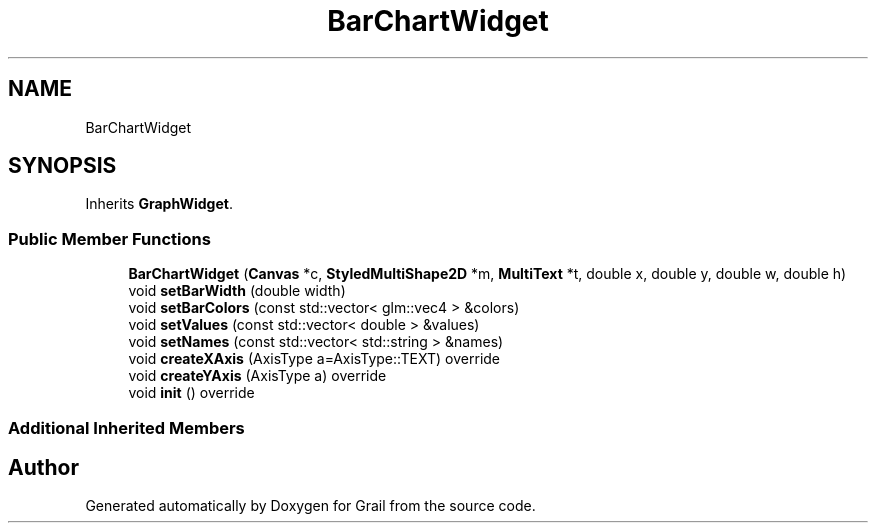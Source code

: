 .TH "BarChartWidget" 3 "Thu Jul 1 2021" "Version 1.0" "Grail" \" -*- nroff -*-
.ad l
.nh
.SH NAME
BarChartWidget
.SH SYNOPSIS
.br
.PP
.PP
Inherits \fBGraphWidget\fP\&.
.SS "Public Member Functions"

.in +1c
.ti -1c
.RI "\fBBarChartWidget\fP (\fBCanvas\fP *c, \fBStyledMultiShape2D\fP *m, \fBMultiText\fP *t, double x, double y, double w, double h)"
.br
.ti -1c
.RI "void \fBsetBarWidth\fP (double width)"
.br
.ti -1c
.RI "void \fBsetBarColors\fP (const std::vector< glm::vec4 > &colors)"
.br
.ti -1c
.RI "void \fBsetValues\fP (const std::vector< double > &values)"
.br
.ti -1c
.RI "void \fBsetNames\fP (const std::vector< std::string > &names)"
.br
.ti -1c
.RI "void \fBcreateXAxis\fP (AxisType a=AxisType::TEXT) override"
.br
.ti -1c
.RI "void \fBcreateYAxis\fP (AxisType a) override"
.br
.ti -1c
.RI "void \fBinit\fP () override"
.br
.in -1c
.SS "Additional Inherited Members"


.SH "Author"
.PP 
Generated automatically by Doxygen for Grail from the source code\&.
